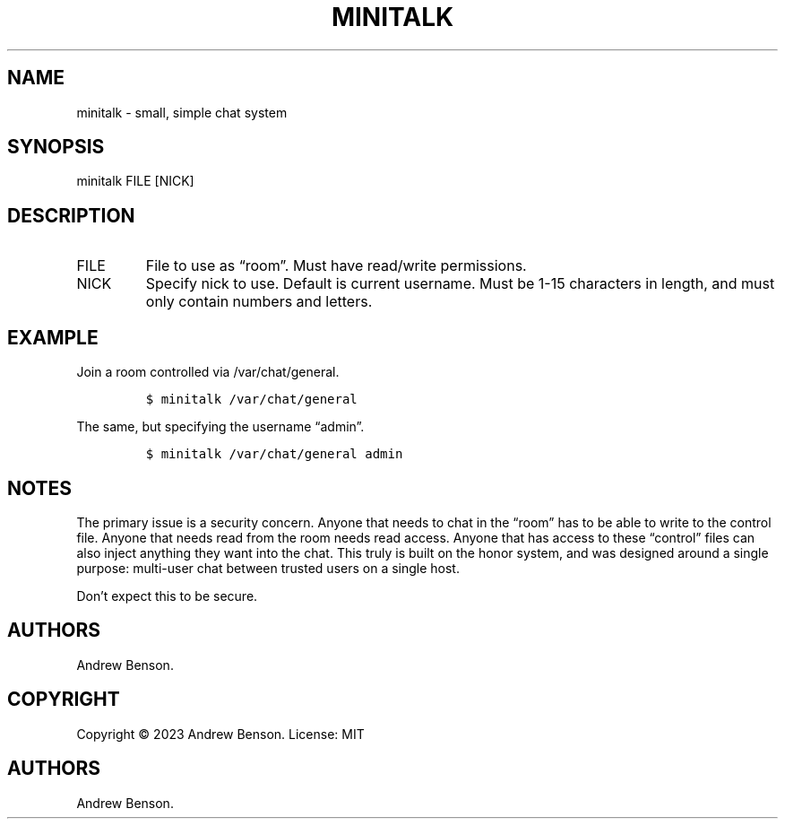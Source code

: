 .\" Automatically generated by Pandoc 2.17.1.1
.\"
.\" Define V font for inline verbatim, using C font in formats
.\" that render this, and otherwise B font.
.ie "\f[CB]x\f[]"x" \{\
. ftr V B
. ftr VI BI
. ftr VB B
. ftr VBI BI
.\}
.el \{\
. ftr V CR
. ftr VI CI
. ftr VB CB
. ftr VBI CBI
.\}
.TH "MINITALK" "1" "May 2023" "Minitalk User Manual" "Minitalk 0.3.1"
.hy
.SH NAME
.PP
minitalk - small, simple chat system
.SH SYNOPSIS
.PP
minitalk FILE [NICK]
.SH DESCRIPTION
.TP
FILE
File to use as \[lq]room\[rq].
Must have read/write permissions.
.TP
NICK
Specify nick to use.
Default is current username.
Must be 1-15 characters in length, and must only contain numbers and
letters.
.SH EXAMPLE
.PP
Join a room controlled via /var/chat/general.
.IP
.nf
\f[C]
$ minitalk /var/chat/general
\f[R]
.fi
.PP
The same, but specifying the username \[lq]admin\[rq].
.IP
.nf
\f[C]
$ minitalk /var/chat/general admin
\f[R]
.fi
.SH NOTES
.PP
The primary issue is a security concern.
Anyone that needs to chat in the \[lq]room\[rq] has to be able to write
to the control file.
Anyone that needs read from the room needs read access.
Anyone that has access to these \[lq]control\[rq] files can also inject
anything they want into the chat.
This truly is built on the honor system, and was designed around a
single purpose: multi-user chat between trusted users on a single host.
.PP
Don\[cq]t expect this to be secure.
.SH AUTHORS
.PP
Andrew Benson.
.SH COPYRIGHT
.PP
Copyright \[co] 2023 Andrew Benson.
License: MIT
.SH AUTHORS
Andrew Benson.
